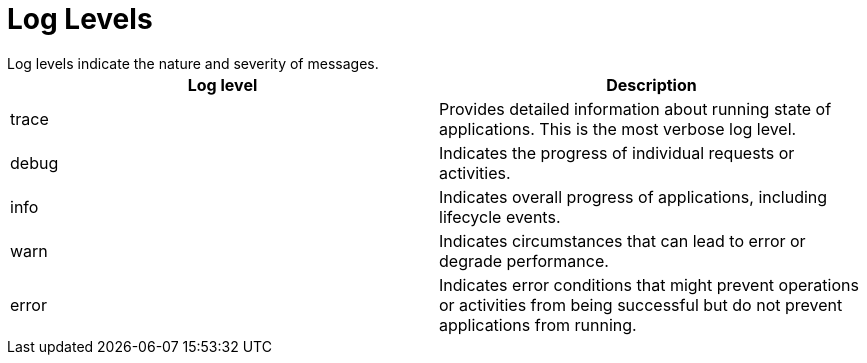 = Log Levels
Log levels indicate the nature and severity of messages.

[%header,cols=2*]
|===
|Log level
|Description

|trace
|Provides detailed information about running state of applications. This is the most verbose log level.

|debug
|Indicates the progress of individual requests or activities.

|info
|Indicates overall progress of applications, including lifecycle events.

|warn
|Indicates circumstances that can lead to error or degrade performance.

|error
|Indicates error conditions that might prevent operations or activities from being successful but do not prevent applications from running.
|===
